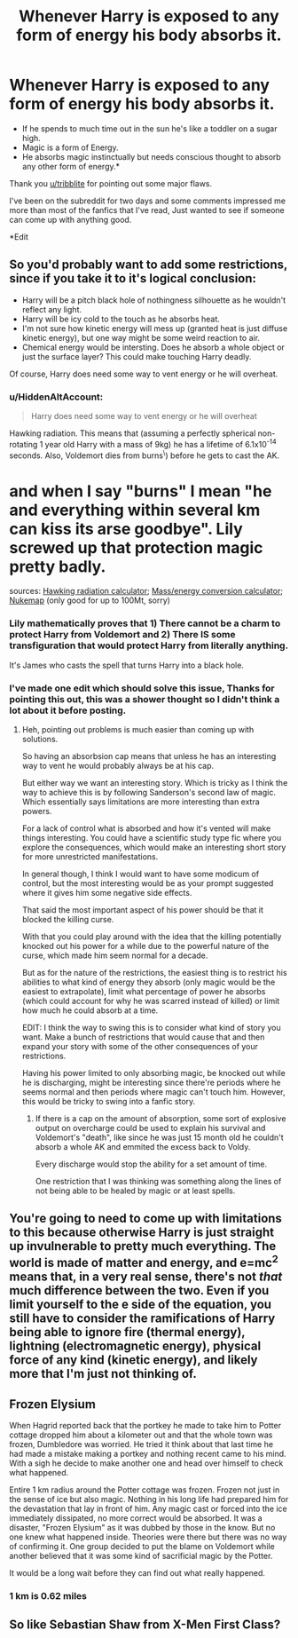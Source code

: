 #+TITLE: Whenever Harry is exposed to any form of energy his body absorbs it.

* Whenever Harry is exposed to any form of energy his body absorbs it.
:PROPERTIES:
:Author: KaptanSkywalker
:Score: 36
:DateUnix: 1613587760.0
:DateShort: 2021-Feb-17
:FlairText: Prompt
:END:
- If he spends to much time out in the sun he's like a toddler on a sugar high.
- Magic is a form of Energy.
- He absorbs magic instinctually but needs conscious thought to absorb any other form of energy.*

Thank you [[/u/tribblite][u/tribblite]] for pointing out some major flaws.

I've been on the subreddit for two days and some comments impressed me more than most of the fanfics that I've read, Just wanted to see if someone can come up with anything good.

*Edit


** So you'd probably want to add some restrictions, since if you take it to it's logical conclusion:

- Harry will be a pitch black hole of nothingness silhouette as he wouldn't reflect any light.
- Harry will be icy cold to the touch as he absorbs heat.
- I'm not sure how kinetic energy will mess up (granted heat is just diffuse kinetic energy), but one way might be some weird reaction to air.
- Chemical energy would be intersting. Does he absorb a whole object or just the surface layer? This could make touching Harry deadly.

Of course, Harry does need some way to vent energy or he will overheat.
:PROPERTIES:
:Author: tribblite
:Score: 25
:DateUnix: 1613590631.0
:DateShort: 2021-Feb-17
:END:

*** u/HiddenAltAccount:
#+begin_quote
  Harry does need some way to vent energy or he will overheat
#+end_quote

Hawking radiation. This means that (assuming a perfectly spherical non-rotating 1 year old Harry with a mass of 9kg) he has a lifetime of 6.1x10^{-14} seconds. Also, Voldemort dies from burns^{\}) before he gets to cast the AK.

* and when I say "burns" I mean "he and everything within several km can kiss its arse goodbye". Lily screwed up that protection magic pretty badly.

sources: [[https://www.vttoth.com/CMS/physics-notes/311-hawking-radiation-calculator][Hawking radiation calculator]]; [[https://www.edwardmuller.com/index.php?Page=calculator][Mass/energy conversion calculator]]; [[https://nuclearsecrecy.com/nukemap/?&kt=100000&lat=52.05639&lng=-2.71611&airburst=0&hob_ft=0&psi=20,5,1&zm=9][Nukemap]] (only good for up to 100Mt, sorry)
:PROPERTIES:
:Author: HiddenAltAccount
:Score: 18
:DateUnix: 1613598171.0
:DateShort: 2021-Feb-18
:END:


*** Lily mathematically proves that 1) There cannot be a charm to protect Harry from Voldemort and 2) There IS some transfiguration that would protect Harry from literally anything.

It's James who casts the spell that turns Harry into a black hole.
:PROPERTIES:
:Author: dratnon
:Score: 12
:DateUnix: 1613600311.0
:DateShort: 2021-Feb-18
:END:


*** I've made one edit which should solve this issue, Thanks for pointing this out, this was a shower thought so I didn't think a lot about it before posting.
:PROPERTIES:
:Author: KaptanSkywalker
:Score: 3
:DateUnix: 1613591332.0
:DateShort: 2021-Feb-17
:END:

**** Heh, pointing out problems is much easier than coming up with solutions.

So having an absorbsion cap means that unless he has an interesting way to vent he would probably always be at his cap.

But either way we want an interesting story. Which is tricky as I think the way to achieve this is by following Sanderson's second law of magic. Which essentially says limitations are more interesting than extra powers.

For a lack of control what is absorbed and how it's vented will make things interesting. You could have a scientific study type fic where you explore the consequences, which would make an interesting short story for more unrestricted manifestations.

In general though, I think I would want to have some modicum of control, but the most interesting would be as your prompt suggested where it gives him some negative side effects.

That said the most important aspect of his power should be that it blocked the killing curse.

With that you could play around with the idea that the killing potentially knocked out his power for a while due to the powerful nature of the curse, which made him seem normal for a decade.

But as for the nature of the restrictions, the easiest thing is to restrict his abilities to what kind of energy they absorb (only magic would be the easiest to extrapolate), limit what percentage of power he absorbs (which could account for why he was scarred instead of killed) or limit how much he could absorb at a time.

EDIT: I think the way to swing this is to consider what kind of story you want. Make a bunch of restrictions that would cause that and then expand your story with some of the other consequences of your restrictions.

Having his power limited to only absorbing magic, be knocked out while he is discharging, might be interesting since there're periods where he seems normal and then periods where magic can't touch him. However, this would be tricky to swing into a fanfic story.
:PROPERTIES:
:Author: tribblite
:Score: 5
:DateUnix: 1613595222.0
:DateShort: 2021-Feb-18
:END:

***** If there is a cap on the amount of absorption, some sort of explosive output on overcharge could be used to explain his survival and Voldemort's "death", like since he was just 15 month old he couldn't absorb a whole AK and emmited the excess back to Voldy.

Every discharge would stop the ability for a set amount of time.

One restriction that I was thinking was something along the lines of not being able to be healed by magic or at least spells.
:PROPERTIES:
:Author: KaptanSkywalker
:Score: 2
:DateUnix: 1613597111.0
:DateShort: 2021-Feb-18
:END:


** You're going to need to come up with limitations to this because otherwise Harry is just straight up invulnerable to pretty much everything. The world is made of matter and energy, and e=mc^{2} means that, in a very real sense, there's not /that/ much difference between the two. Even if you limit yourself to the e side of the equation, you still have to consider the ramifications of Harry being able to ignore fire (thermal energy), lightning (electromagnetic energy), physical force of any kind (kinetic energy), and likely more that I'm just not thinking of.
:PROPERTIES:
:Author: ParanoidDrone
:Score: 7
:DateUnix: 1613594525.0
:DateShort: 2021-Feb-18
:END:


** Frozen Elysium

When Hagrid reported back that the portkey he made to take him to Potter cottage dropped him about a kilometer out and that the whole town was frozen, Dumbledore was worried. He tried it think about that last time he had made a mistake making a portkey and nothing recent came to his mind. With a sigh he decide to make another one and head over himself to check what happened.

Entire 1 km radius around the Potter cottage was frozen. Frozen not just in the sense of ice but also magic. Nothing in his long life had prepared him for the devastation that lay in front of him. Any magic cast or forced into the ice immediately dissipated, no more correct would be absorbed. It was a disaster, "Frozen Elysium" as it was dubbed by those in the know. But no one knew what happened inside. Theories were there but there was no way of confirming it. One group decided to put the blame on Voldemort while another believed that it was some kind of sacrificial magic by the Potter.

It would be a long wait before they can find out what really happened.
:PROPERTIES:
:Author: sidp2201
:Score: 2
:DateUnix: 1613631780.0
:DateShort: 2021-Feb-18
:END:

*** 1 km is 0.62 miles
:PROPERTIES:
:Author: converter-bot
:Score: 1
:DateUnix: 1613631802.0
:DateShort: 2021-Feb-18
:END:


** So like Sebastian Shaw from X-Men First Class?
:PROPERTIES:
:Author: Me8_timebox
:Score: 1
:DateUnix: 1613599251.0
:DateShort: 2021-Feb-18
:END:
